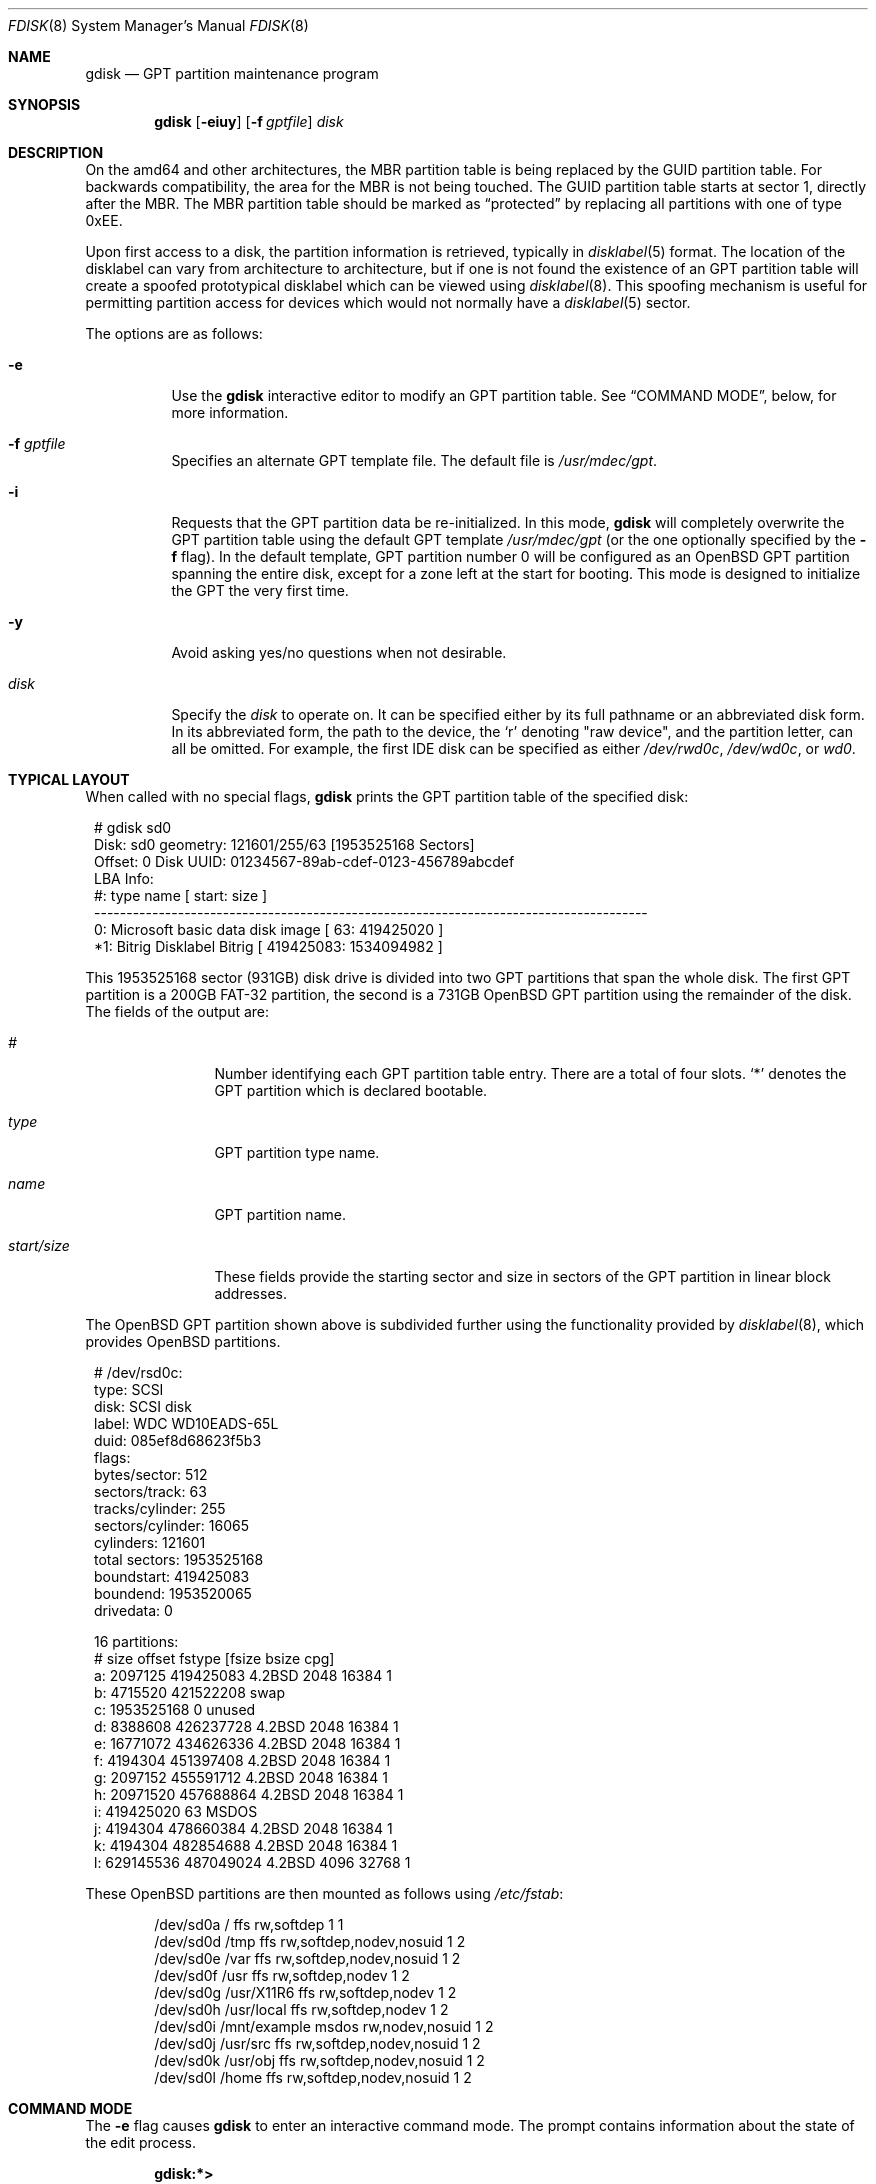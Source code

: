 .\" Copyright (c) 1997 Tobias Weingartner
.\" All rights reserved.
.\"
.\" Redistribution and use in source and binary forms, with or without
.\" modification, are permitted provided that the following conditions
.\" are met:
.\" 1. Redistributions of source code must retain the above copyright
.\"    notice, this list of conditions and the following disclaimer.
.\" 2. Redistributions in binary form must reproduce the above copyright
.\"    notice, this list of conditions and the following disclaimer in the
.\"    documentation and/or other materials provided with the distribution.
.\"
.\" THIS SOFTWARE IS PROVIDED BY THE AUTHOR ``AS IS'' AND ANY EXPRESS OR
.\" IMPLIED WARRANTIES, INCLUDING, BUT NOT LIMITED TO, THE IMPLIED WARRANTIES
.\" OF MERCHANTABILITY AND FITNESS FOR A PARTICULAR PURPOSE ARE DISCLAIMED.
.\" IN NO EVENT SHALL THE AUTHOR BE LIABLE FOR ANY DIRECT, INDIRECT,
.\" INCIDENTAL, SPECIAL, EXEMPLARY, OR CONSEQUENTIAL DAMAGES (INCLUDING, BUT
.\" NOT LIMITED TO, PROCUREMENT OF SUBSTITUTE GOODS OR SERVICES; LOSS OF USE,
.\" DATA, OR PROFITS; OR BUSINESS INTERRUPTION) HOWEVER CAUSED AND ON ANY
.\" THEORY OF LIABILITY, WHETHER IN CONTRACT, STRICT LIABILITY, OR TORT
.\" (INCLUDING NEGLIGENCE OR OTHERWISE) ARISING IN ANY WAY OUT OF THE USE OF
.\" THIS SOFTWARE, EVEN IF ADVISED OF THE POSSIBILITY OF SUCH DAMAGE.
.\"
.Dd $Mdocdate: December 3 2010 $
.Dt FDISK 8
.Os
.Sh NAME
.Nm gdisk
.Nd GPT partition maintenance program
.Sh SYNOPSIS
.Nm gdisk
.Op Fl eiuy
.Op Fl f Ar gptfile
.Ar disk
.Sh DESCRIPTION
On the amd64 and other architectures, the MBR partition table is being
replaced by the GUID partition table.
For backwards compatibility, the area for the MBR is not being touched.
The GUID partition table starts at sector 1, directly after the MBR.
The MBR partition table should be marked as
.Dq protected
by replacing all partitions with one of type 0xEE.
.Pp
Upon first access to a disk, the partition information is retrieved,
typically in
.Xr disklabel 5
format.
The location of the disklabel can vary from architecture to architecture,
but if one is not found the existence of an GPT partition table will create
a spoofed prototypical disklabel which can be viewed using
.Xr disklabel 8 .
This spoofing mechanism is useful for permitting partition access for
devices which would not normally have a
.Xr disklabel 5
sector.
.Pp
The options are as follows:
.Bl -tag -width Ds
.It Fl e
Use the
.Nm
interactive editor to modify an GPT partition table.
See
.Sx COMMAND MODE ,
below, for more information.
.It Fl f Ar gptfile
Specifies an alternate GPT template file.
The default file is
.Pa /usr/mdec/gpt .
.It Fl i
Requests that the GPT partition data be re-initialized.
In this mode,
.Nm
will completely overwrite the GPT partition table
using the default GPT template
.Pa /usr/mdec/gpt
(or the one optionally specified by the
.Fl f
flag).
In the default template, GPT partition number 0 will be configured as an
.Ox
GPT partition spanning the entire disk, except for a zone left at the start
for booting.
This mode is designed to initialize the GPT the very first time.
.It Fl y
Avoid asking yes/no questions when not desirable.
.It Ar disk
Specify the
.Ar disk
to operate on.
It can be specified either by its full pathname or an abbreviated disk form.
In its abbreviated form, the path to the device, the
.Sq r
denoting
.Qq raw device ,
and the partition letter, can all be omitted.
For example, the first IDE disk can be specified as either
.Pa /dev/rwd0c ,
.Pa /dev/wd0c ,
or
.Ar wd0 .
.El
.Sh TYPICAL LAYOUT
When called with no special flags,
.Nm
prints the GPT partition table of the specified disk:
.Bd -literal -offset 1n
# gdisk sd0
Disk: sd0       geometry: 121601/255/63 [1953525168 Sectors]
Offset: 0       Disk UUID: 01234567-89ab-cdef-0123-456789abcdef
                                                      LBA Info:
 #:                 type name                 [       start:        size ]
--------------------------------------------------------------------------------------
 0: Microsoft basic data disk image           [          63:   419425020 ]
*1:     Bitrig Disklabel Bitrig               [   419425083:  1534094982 ]
.Ed
.Pp
This 1953525168 sector (931GB) disk drive is divided into two GPT
partitions that span the whole disk.
The first GPT partition is a 200GB FAT-32 partition,
the second is a 731GB
.Ox
GPT partition using the remainder of the disk.
The fields of the output are:
.Bl -tag -width "start/size"
.It Em "#"
Number identifying each GPT partition table entry.
There are a total of four slots.
.Sq *
denotes the GPT partition which is declared bootable.
.It Em "type"
GPT partition type name.
.It Em "name"
GPT partition name.
.It Em "start/size"
These fields provide the starting sector and size in sectors of the
GPT partition in linear block addresses.
.El
.Pp
The
.Ox
GPT partition shown above is subdivided further using the
functionality provided by
.Xr disklabel 8 ,
which provides
.Ox
partitions.
.Bd -literal -offset 1n
# /dev/rsd0c:
type: SCSI
disk: SCSI disk
label: WDC WD10EADS-65L
duid: 085ef8d68623f5b3
flags:
bytes/sector: 512
sectors/track: 63
tracks/cylinder: 255
sectors/cylinder: 16065
cylinders: 121601
total sectors: 1953525168
boundstart: 419425083
boundend: 1953520065
drivedata: 0

16 partitions:
#                size           offset  fstype [fsize bsize  cpg]
  a:          2097125        419425083  4.2BSD   2048 16384    1
  b:          4715520        421522208    swap
  c:       1953525168                0  unused
  d:          8388608        426237728  4.2BSD   2048 16384    1
  e:         16771072        434626336  4.2BSD   2048 16384    1
  f:          4194304        451397408  4.2BSD   2048 16384    1
  g:          2097152        455591712  4.2BSD   2048 16384    1
  h:         20971520        457688864  4.2BSD   2048 16384    1
  i:        419425020               63   MSDOS
  j:          4194304        478660384  4.2BSD   2048 16384    1
  k:          4194304        482854688  4.2BSD   2048 16384    1
  l:        629145536        487049024  4.2BSD   4096 32768    1
.Ed
.Pp
These
.Ox
partitions are then mounted as follows using
.Pa /etc/fstab :
.Bd -literal -offset indent
/dev/sd0a / ffs rw,softdep 1 1
/dev/sd0d /tmp ffs rw,softdep,nodev,nosuid 1 2
/dev/sd0e /var ffs rw,softdep,nodev,nosuid 1 2
/dev/sd0f /usr ffs rw,softdep,nodev 1 2
/dev/sd0g /usr/X11R6 ffs rw,softdep,nodev 1 2
/dev/sd0h /usr/local ffs rw,softdep,nodev 1 2
/dev/sd0i /mnt/example msdos rw,nodev,nosuid 1 2
/dev/sd0j /usr/src ffs rw,softdep,nodev,nosuid 1 2
/dev/sd0k /usr/obj ffs rw,softdep,nodev,nosuid 1 2
/dev/sd0l /home ffs rw,softdep,nodev,nosuid 1 2
.Ed
.Sh COMMAND MODE
The
.Fl e
flag causes
.Nm
to enter an interactive command mode.
The prompt contains information about the state of the edit
process.
.Pp
.Dl gdisk:*\*(Gt
.Pp
.Sq *
means that the in-memory copy of the boot block has been modified, but
not yet written to disk.
.Pp
The list of commands and their explanations are given below.
Commands may be abbreviated provided enough characters are given to ensure
unambiguity.
.Bl -tag -width Ds
.It Cm ?\&
A synonym for
.Cm help .
.It Cm help
Display a list of commands that
.Nm
understands in the interactive edit mode.
.It Cm manual
Display this manual page.
.It Cm reinit
Initialize the currently selected, in-memory copy of the
boot block.
.It Cm edit Ar #
Edit a given table entry in the memory copy of
the current boot block.
Sizes may be adjusted mode using sector offsets and sizes.
A unit
.Sq b ,
.Sq k ,
.Sq m ,
or
.Sq g
may be appended to indicate bytes, kilobytes, megabytes, or gigabytes.
The special size value
.Sq *
will cause the partition to be sized to use the remainder of the disk.
.It Cm flag Ar # Op Ar value
Make the given GPT partition table entry bootable
and mark all others as not bootable
(only one entry can be marked bootable).
.\" If you wish to boot from an extended
.\" GPT partition, you will need to mark the GPT partition table entry for the
.\" extended GPT partition as bootable.
If a
.Ar value
of 0 is given,
the GPT partition is marked as not bootable,
but no other GPT partitions are touched.
.It Cm setpid Ar #
Change the GPT partition
identifier of the given GPT partition table entry.
This command is particularly useful for reassigning
an existing GPT partition to
.Ox .
.It Cm swap Ar # Ar #
Swap two GPT entries.
.It Cm print Op Ar unit
Print the currently selected in-memory copy of the boot
block and its GPT table to the terminal.
A
.Ar unit
.Sq b ,
.Sq k ,
.Sq m ,
or
.Sq g
may be appended to indicate bytes, kilobytes, megabytes, or gigabytes.
Otherwise the number of sectors is printed.
.It Cm write
Write the in-memory copy of the boot block to disk.
.It Cm exit
Exit the program.
.It Cm quit
Exit the program.
Unlike
.Em exit
it does write the modified block out.
.It Cm abort
Quit program without saving current changes.
.El
.Sh FILES
.Bl -tag -width /usr/mdec/gpt -compact
.It Pa /usr/mdec/gpt
default GPT template
.El
.Sh SEE ALSO
.Xr fstab 5 ,
.Xr boot_amd64 8 ,
.Xr boot_i386 8 ,
.Xr disklabel 8
.Sh CAVEATS
Hand crafted disk layouts are highly error prone.
